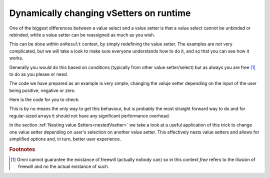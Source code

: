 .. _dynamicVsetter:
Dynamically changing vSetters on runtime
========================================

One of the biggest differences between a value select and a value setter is that a value select cannot be unbinded or rebinded, while a value setter can be reassigned as much as you wish.

This can be done within ``onResult`` context, by simply redefining the value setter. The examples are not very complicated, but we will take a look to make sure everyone understands how to do it, and so that you can see how it works.

Generally you would do this based on conditions (typically from other value setter/select) but as always you are free [#f1]_ to do as you please or need.

.. seealso::
    We have created a calculator using this code so that you can see the results for yourself. Check it out at `Custom Message <https://bb.omnicalculator.com/#/calculators/1940>`__ on BB
    
The code we have prepared as an example is very simple, changing the valuje setter depending on the input of the user being positive, negative or zero.

Here is the code for you to check:

.. code-block:: javascript
    :linenos:
    :emphasize-lines: 9-18

    'use strict';
    var tempVSArray = [];

    omni.onInit(function(ctx) {
        ctx.setDefault ('temperature', 97225713);
    });

    omni.onResult(['selection'], function (ctx, _selection) {
        var selection = _selection.toNumber ();
        if (selection > 0) {
            omni.createValueSetter ('temperature', tempVSArray[0]);
        } else if (selection < 0) {
            omni.createValueSetter ('temperature', tempVSArray[1]);
        } else {
            omni.createValueSetter ('temperature', tempVSArray[2]);
        }
            ctx.addTextInfo ("Selection value is: "+selection);
    });

    var tempWaterVS = [{name:"Warm (22°C/72°F)", uid:"1653661260", values:{"T":295.15}},
                        {name:"Optimal for hydration (16°C/61°F)", uid:"97225713", values:{"T": 289.15}},
                        {name:"Refreshing (6°C/43°F)", uid:"3718031684", values:{"T": 279.15}},
                        {name:"Very cold (2°C/36°F)", uid:"2262390379", values:{"T": 275.15}},
                        {name:"Custom", uid:"2817909060", values:{"T": 280.15}}
                        ];
    var tempBeerVS = [{name:"Optimal for Stout (13°C/55°F)", uid:"97225713", values:{"T": 286.15}},
                        {name:"Optimal for Ale (10°C/50°F)", uid:"3718531684", values:{"T": 283.15}},
                        {name:"Optimal for Lager (6°C/43°F)", uid:"2262390379", values:{"T": 279.15}},
                        {name:"Very cold (3°C/37.4°F)", uid:"1653661260", values:{"T": 276.15}},
                        {name:"Custom", uid:"2817909060", values:{"T": 280.15}}
                    ];
    var tempSoftVS = [{name:"Optimal for taste", uid:"1653661260", values:{"T": 287.15}},
                        {name:"Optimal (4.5°C/40°F)", uid:"3718531684", values:{"T": 277.65}},
                        {name:"Very cold (2°C/36°F)", uid:"2262390379", values:{"T": 275.15}},
                        {name:"Custom", uid:"2817909060", values:{"T": 280.15}}
                    ];

    var tempVSArray = [tempWaterVS, tempBeerVS, tempSoftVS];
    
This is by no means the only way to get this behaviour, but is probably the most straight forward way to do and for regular-sized arrays it should not have any significant performance overhead.

In the section :ref:`Nesting value Setters<nestedVsetter>` we take a look at a useful application of this trick to change one value setter depending on user's selection on another value setter. This effectively nests value setters and allows for simplified options and, in turn, better user experience.

.. rubric:: Footnotes

.. [#f1] Omni cannot guarantee the existance of freewill (actually nobody can) so in this context *free* refers to the illusion of freewill and no the actual existance of such.
